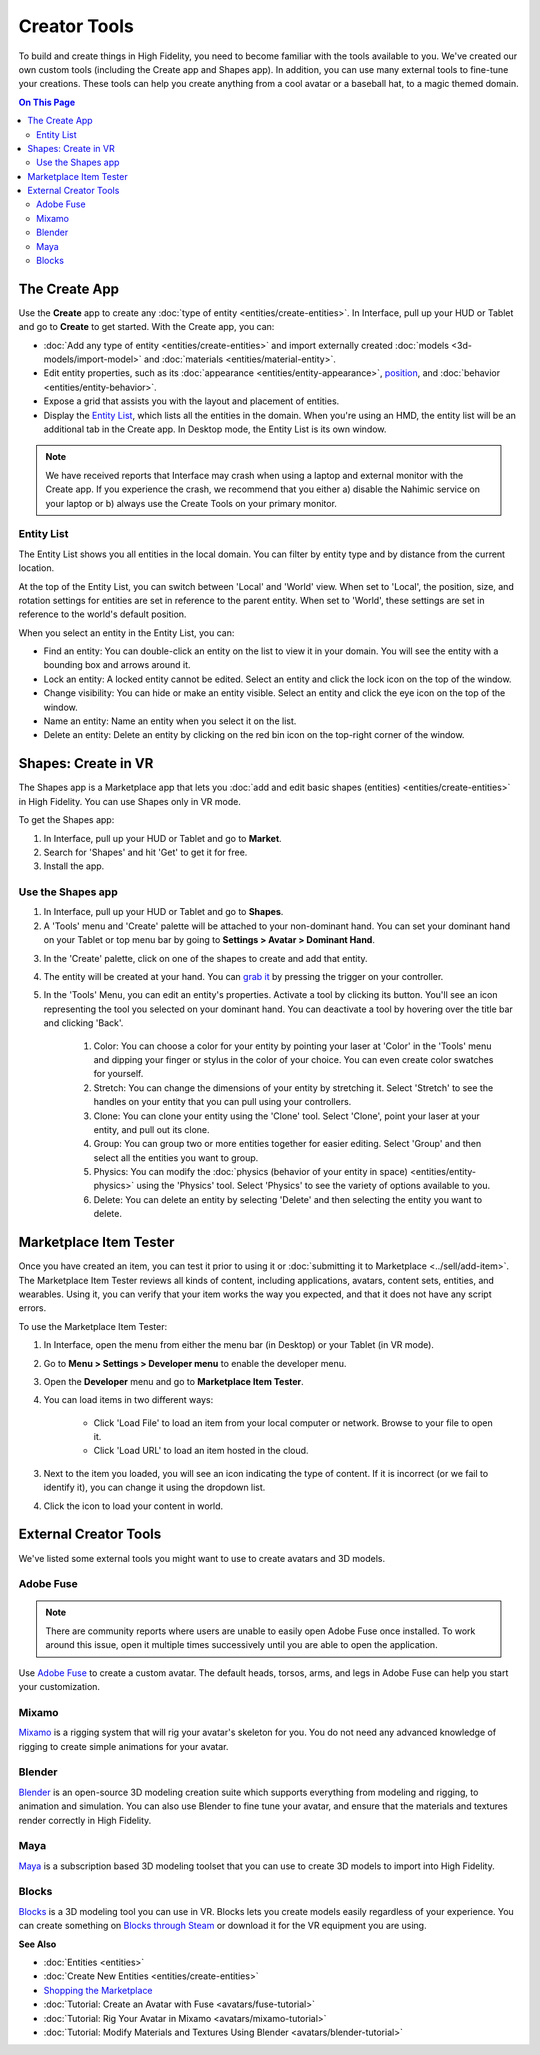 ######################
Creator Tools
######################

To build and create things in High Fidelity, you need to become familiar with the tools available to you. We've created our own custom tools (including the Create app and Shapes app). In addition, you can use many external tools to fine-tune your creations. These tools can help you create anything from a cool avatar or a baseball hat, to a magic themed domain.

.. contents:: On This Page
    :depth: 2

---------------------
The Create App
---------------------

Use the **Create** app to create any :doc:`type of entity <entities/create-entities>`. In Interface, pull up your HUD or Tablet and go to **Create** to get started. With the Create app, you can:

+ :doc:`Add any type of entity <entities/create-entities>` and import externally created :doc:`models <3d-models/import-model>` and :doc:`materials <entities/material-entity>`. 
+ Edit entity properties, such as its :doc:`appearance <entities/entity-appearance>`, `position <entities/entity-appearance.html#move-an-entity>`_, and :doc:`behavior <entities/entity-behavior>`.
+ Expose a grid that assists you with the layout and placement of entities.
+ Display the `Entity List`_, which lists all the entities in the domain. When you're using an HMD, the entity list will be an additional tab in the Create app. In Desktop mode, the Entity List is its own window.

.. note:: We have received reports that Interface may crash when using a laptop and external monitor with the Create app. If you experience the crash, we recommend that you either a) disable the Nahimic service on your laptop or b) always use the Create Tools on your primary monitor.

^^^^^^^^^^^^^^^^^^
Entity List
^^^^^^^^^^^^^^^^^^

The Entity List shows you all entities in the local domain. You can filter by entity type and by distance from the current location. 

At the top of the Entity List, you can switch between 'Local' and 'World' view. When set to 'Local', the position, size, and rotation settings for entities are set in reference to the parent entity. When set to 'World', these settings are set in reference to the world's default position.

When you select an entity in the Entity List, you can: 

+ Find an entity: You can double-click an entity on the list to view it in your domain. You will see the entity with a bounding box and arrows around it. 
+ Lock an entity: A locked entity cannot be edited. Select an entity and click the lock icon on the top of the window.  
+ Change visibility: You can hide or make an entity visible. Select an entity and click the eye icon on the top of the window.
+ Name an entity: Name an entity when you select it on the list.
+ Delete an entity: Delete an entity by clicking on the red bin icon on the top-right corner of the window. 

------------------------
Shapes: Create in VR
------------------------

The Shapes app is a Marketplace app that lets you :doc:`add and edit basic shapes (entities) <entities/create-entities>` in High Fidelity. You can use Shapes only in VR mode. 

To get the Shapes app: 

1. In Interface, pull up your HUD or Tablet and go to **Market**. 
2. Search for 'Shapes' and hit 'Get' to get it for free. 
3. Install the app. 

^^^^^^^^^^^^^^^^^^^^^^^
Use the Shapes app
^^^^^^^^^^^^^^^^^^^^^^^

1. In Interface, pull up your HUD or Tablet and go to **Shapes**. 
2. A 'Tools' menu and 'Create' palette will be attached to your non-dominant hand. You can set your dominant hand on your Tablet or top menu bar by going to **Settings > Avatar > Dominant Hand**.  

.. image:: _images/dom-hand.PNG

3. In the 'Create' palette, click on one of the shapes to create and add that entity. 
4. The entity will be created at your hand. You can `grab it <../explore/interact.html#grab-objects>`_ by pressing the trigger on your controller.
5. In the 'Tools' Menu, you can edit an entity's properties. Activate a tool by clicking its button. You'll see an icon representing the tool you selected on your dominant hand. You can deactivate a tool by hovering over the title bar and clicking 'Back'.

    1. Color: You can choose a color for your entity by pointing your laser at 'Color' in the 'Tools' menu and dipping your finger or stylus in the color of your choice. You can even create color swatches for yourself. 
    2. Stretch: You can change the dimensions of your entity by stretching it. Select 'Stretch' to see the handles on your entity that you can pull using your controllers. 
    3. Clone: You can clone your entity using the 'Clone' tool. Select 'Clone', point your laser at your entity, and pull out its clone. 
    4. Group: You can group two or more entities together for easier editing. Select 'Group' and then select all the entities you want to group. 
    5. Physics: You can modify the :doc:`physics (behavior of your entity in space) <entities/entity-physics>` using the 'Physics' tool. Select 'Physics' to see the variety of options available to you. 
    6. Delete: You can delete an entity by selecting 'Delete' and then selecting the entity you want to delete. 

-----------------------------
Marketplace Item Tester
-----------------------------

Once you have created an item, you can test it prior to using it or :doc:`submitting it to Marketplace <../sell/add-item>`. The Marketplace Item Tester reviews all kinds of content, including applications, avatars, content sets, entities, and wearables. Using it, you can verify that your item works the way you expected, and that it does not have any script errors.

To use the Marketplace Item Tester:

1. In Interface, open the menu from either the menu bar (in Desktop) or your Tablet (in VR mode). 
2. Go to **Menu > Settings > Developer menu** to enable the developer menu. 
3. Open the **Developer** menu and go to **Marketplace Item Tester**. 
4. You can load items in two different ways:

    * Click 'Load File' to load an item from your local computer or network. Browse to your file to open it. 
    * Click 'Load URL' to load an item hosted in the cloud.    

.. image:: _images/load-file.png 
   
3. Next to the item you loaded, you will see an icon indicating the type of content. If it is incorrect (or we fail to identify it), you can change it using the dropdown list.

.. raw:: html

    <table class="docutils">
        <tr>
            <td><img src="../_images/application-icon.png" style="margin: auto"></td>
            <td>Application</td>
        </tr>
        <tr>
            <td><img src="../_images/avatar-icon.png" style="margin: auto"></td>
            <td>Avatar</td>
        </tr>
        <tr>
            <td><img src="../_images/content-set-icon.png" style="margin: auto"></td>
            <td>Content Set</td>
        </tr>
        <tr>
            <td><img src="../_images/entity-icon.png" style="margin: auto"></td>
            <td>Entity</td>
        </tr>
        <tr>
            <td><img src="../_images/wearable-icon.png" style="margin: auto"></td>
            <td>Wearable</td>
        </tr>
    </table>

4. Click the icon to load your content in world. 

.. image:: _images/test-item.png

----------------------------
External Creator Tools
----------------------------

We've listed some external tools you might want to use to create avatars and 3D models. 

^^^^^^^^^^^^^^^^^
Adobe Fuse
^^^^^^^^^^^^^^^^^

.. note:: There are community reports where users are unable to easily open Adobe Fuse once installed. To work around this issue, open it multiple times successively until you are able to open the application.

Use `Adobe Fuse <https://www.adobe.com/in/products/fuse.html>`_ to create a custom avatar. The default heads, torsos, arms, and legs in Adobe Fuse can help you start your customization.

^^^^^^^^^^^^^^^^^
Mixamo
^^^^^^^^^^^^^^^^^

`Mixamo <https://www.mixamo.com>`_ is a rigging system that will rig your avatar's skeleton for you. You do not need any advanced knowledge of rigging to create simple animations for your avatar. 

^^^^^^^^^^^^^^^^^
Blender
^^^^^^^^^^^^^^^^^

`Blender <https://www.blender.org>`_ is an open-source 3D modeling creation suite which supports everything from modeling and rigging, to animation and simulation. You can also use Blender to fine tune your avatar, and ensure that the materials and textures render correctly in High Fidelity. 

^^^^^^^^^^^^^^^^^
Maya
^^^^^^^^^^^^^^^^^

`Maya <https://www.autodesk.in/products/maya/overview>`_ is a subscription based 3D modeling toolset that you can use to create 3D models to import into High Fidelity. 

^^^^^^^^^^^^^^^^^
Blocks
^^^^^^^^^^^^^^^^^

`Blocks <https://vr.google.com/blocks>`_ is a 3D modeling tool you can use in VR. Blocks lets you create models easily regardless of your experience. You can create something on `Blocks through Steam <http://store.steampowered.com/app/533970/Blocks_by_Google>`_ or download it for the VR equipment you are using.

**See Also**

+ :doc:`Entities <entities>`
+ :doc:`Create New Entities <entities/create-entities>`
+ `Shopping the Marketplace <../explore/shop.html#shopping-the-marketplace>`_
+ :doc:`Tutorial: Create an Avatar with Fuse <avatars/fuse-tutorial>`
+ :doc:`Tutorial: Rig Your Avatar in Mixamo <avatars/mixamo-tutorial>`
+ :doc:`Tutorial: Modify Materials and Textures Using Blender <avatars/blender-tutorial>`